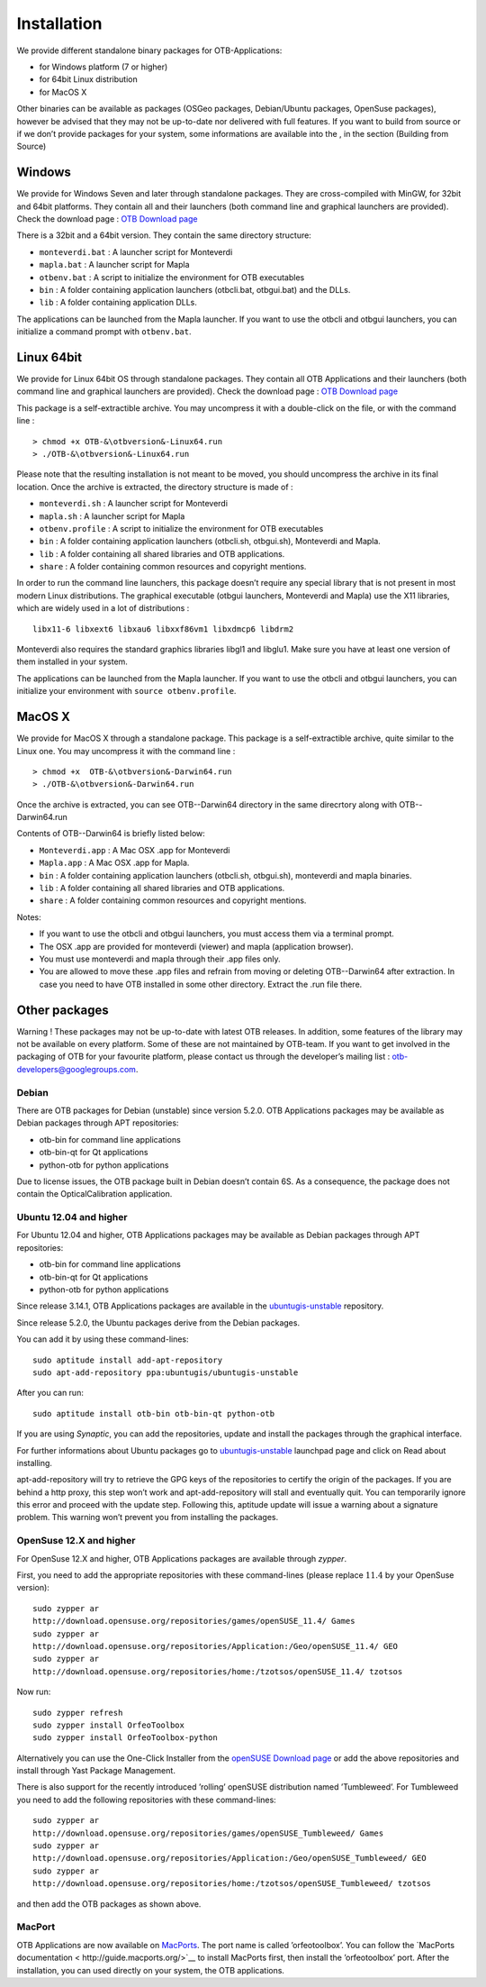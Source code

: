 Installation
============

We provide different standalone binary packages for OTB-Applications:

-  for Windows platform (7 or higher)

-  for 64bit Linux distribution

-  for MacOS X

Other binaries can be available as packages (OSGeo packages,
Debian/Ubuntu packages, OpenSuse packages), however be advised that they
may not be up-to-date nor delivered with full features. If you want to
build from source or if we don’t provide packages for your system, some
informations are available into the , in the section (\ Building
from Source)

Windows
-------

We provide for Windows Seven and later through standalone packages. They
are cross-compiled with MinGW, for 32bit and 64bit platforms. They
contain all and their launchers (both command line and graphical
launchers are provided). Check the download page : `OTB Download
page <https://www.orfeo-toolbox.org/download>`__

There is a 32bit and a 64bit version. They contain the same directory
structure:

-  ``monteverdi.bat`` : A launcher script for Monteverdi

-  ``mapla.bat`` : A launcher script for Mapla

-  ``otbenv.bat`` : A script to initialize the environment for OTB
   executables

-  ``bin`` : A folder containing application launchers (otbcli.bat,
   otbgui.bat) and the DLLs.

-  ``lib`` : A folder containing application DLLs.

The applications can be launched from the Mapla launcher. If you want to
use the otbcli and otbgui launchers, you can initialize a command prompt
with ``otbenv.bat``.

Linux 64bit
-----------

We provide for Linux 64bit OS through standalone packages. They contain
all OTB Applications and their launchers (both command line and
graphical launchers are provided). Check the download page : `OTB
Download page <https://www.orfeo-toolbox.org/download>`__

This package is a self-extractible archive. You may uncompress it with a
double-click on the file, or with the command line :

::

    > chmod +x OTB-&\otbversion&-Linux64.run
    > ./OTB-&\otbversion&-Linux64.run

Please note that the resulting installation is not meant to be moved,
you should uncompress the archive in its final location. Once the
archive is extracted, the directory structure is made of :

-  ``monteverdi.sh`` : A launcher script for Monteverdi

-  ``mapla.sh`` : A launcher script for Mapla

-  ``otbenv.profile`` : A script to initialize the environment for OTB
   executables

-  ``bin`` : A folder containing application launchers (otbcli.sh,
   otbgui.sh), Monteverdi and Mapla.

-  ``lib`` : A folder containing all shared libraries and OTB
   applications.

-  ``share`` : A folder containing common resources and copyright
   mentions.

In order to run the command line launchers, this package doesn’t require
any special library that is not present in most modern Linux
distributions. The graphical executable (otbgui launchers, Monteverdi
and Mapla) use the X11 libraries, which are widely used in a lot of
distributions :

::

    libx11-6 libxext6 libxau6 libxxf86vm1 libxdmcp6 libdrm2

Monteverdi also requires the standard graphics libraries libgl1 and
libglu1. Make sure you have at least one version of them installed
in your system.

The applications can be launched from the Mapla launcher. If you want to
use the otbcli and otbgui launchers, you can initialize your environment
with ``source otbenv.profile``.

MacOS X
-------

We provide for MacOS X through a standalone package. This package is a
self-extractible archive, quite similar to the Linux one. You may
uncompress it with the command line :

::

    > chmod +x  OTB-&\otbversion&-Darwin64.run
    > ./OTB-&\otbversion&-Darwin64.run

Once the archive is extracted, you can see OTB--Darwin64 directory in
the same direcrtory along with OTB--Darwin64.run

Contents of OTB--Darwin64 is briefly listed below:

-  ``Monteverdi.app`` : A Mac OSX .app for Monteverdi

-  ``Mapla.app`` : A Mac OSX .app for Mapla.

-  ``bin`` : A folder containing application launchers (otbcli.sh,
   otbgui.sh), monteverdi and mapla binaries.

-  ``lib`` : A folder containing all shared libraries and OTB
   applications.

-  ``share`` : A folder containing common resources and copyright
   mentions.

Notes:

-  If you want to use the otbcli and otbgui launchers, you must access
   them via a terminal prompt.

-  The OSX .app are provided for monteverdi (viewer) and mapla
   (application browser).

-  You must use monteverdi and mapla through their .app files only.

-  You are allowed to move these .app files and refrain from moving or
   deleting OTB--Darwin64 after extraction. In case you need to have OTB
   installed in some other directory. Extract the .run file there.

Other packages
--------------

Warning ! These packages may not be up-to-date with latest OTB
releases. In addition, some features of the library may not be available
on every platform. Some of these are not maintained by OTB-team. If you
want to get involved in the packaging of OTB for your favourite
platform, please contact us through the developer’s mailing list :
otb-developers@googlegroups.com.

Debian
~~~~~~

There are OTB packages for Debian (unstable) since version 5.2.0. OTB
Applications packages may be available as Debian packages through APT
repositories:

-  otb-bin for command line applications

-  otb-bin-qt for Qt applications

-  python-otb for python applications

Due to license issues, the OTB package built in Debian doesn’t contain
6S. As a consequence, the package does not contain the
OpticalCalibration application.

Ubuntu 12.04 and higher
~~~~~~~~~~~~~~~~~~~~~~~

For Ubuntu 12.04 and higher, OTB Applications packages may be available
as Debian packages through APT repositories:

-  otb-bin for command line applications

-  otb-bin-qt for Qt applications

-  python-otb for python applications

Since release 3.14.1, OTB Applications packages are available in the
`ubuntugis-unstable <https://launchpad.net/~ubuntugis/+archive/ubuntugis-unstable>`__
repository.

Since release 5.2.0, the Ubuntu packages derive from the Debian
packages.

You can add it by using these command-lines:

::

    sudo aptitude install add-apt-repository
    sudo apt-add-repository ppa:ubuntugis/ubuntugis-unstable

After you can run:

::

    sudo aptitude install otb-bin otb-bin-qt python-otb

If you are using *Synaptic*, you can add the repositories, update and
install the packages through the graphical interface.

For further informations about Ubuntu packages go to
`ubuntugis-unstable <https://launchpad.net/~ubuntugis/+archive/ubuntugis-unstable>`__
launchpad page and click on Read about installing.

apt-add-repository will try to retrieve the GPG keys of the
repositories to certify the origin of the packages. If you are behind a
http proxy, this step won’t work and apt-add-repository will stall and
eventually quit. You can temporarily ignore this error and proceed with
the update step. Following this, aptitude update will issue a warning
about a signature problem. This warning won’t prevent you from
installing the packages.

OpenSuse 12.X and higher
~~~~~~~~~~~~~~~~~~~~~~~~

For OpenSuse 12.X and higher, OTB Applications packages are available
through *zypper*.

First, you need to add the appropriate repositories with these
command-lines (please replace :math:`11.4` by your OpenSuse version):

::

    sudo zypper ar
    http://download.opensuse.org/repositories/games/openSUSE_11.4/ Games
    sudo zypper ar
    http://download.opensuse.org/repositories/Application:/Geo/openSUSE_11.4/ GEO
    sudo zypper ar
    http://download.opensuse.org/repositories/home:/tzotsos/openSUSE_11.4/ tzotsos

Now run:

::

    sudo zypper refresh
    sudo zypper install OrfeoToolbox
    sudo zypper install OrfeoToolbox-python

Alternatively you can use the One-Click Installer from the `openSUSE
Download
page <http://software.opensuse.org/search?q=Orfeo&baseproject=openSUSE%3A11.4&lang=en&include_home=true&exclude_debug=true>`__
or add the above repositories and install through Yast Package
Management.

There is also support for the recently introduced ’rolling’ openSUSE
distribution named ’Tumbleweed’. For Tumbleweed you need to add the
following repositories with these command-lines:

::

    sudo zypper ar
    http://download.opensuse.org/repositories/games/openSUSE_Tumbleweed/ Games
    sudo zypper ar
    http://download.opensuse.org/repositories/Application:/Geo/openSUSE_Tumbleweed/ GEO
    sudo zypper ar
    http://download.opensuse.org/repositories/home:/tzotsos/openSUSE_Tumbleweed/ tzotsos

and then add the OTB packages as shown above.

MacPort
~~~~~~~

OTB Applications are now available on
`MacPorts <http://http://www.macports.org/>`__. The port name is called
’orfeotoolbox’. You can follow the `MacPorts
documentation < http://guide.macports.org/>`__ to install MacPorts
first, then install the ’orfeotoolbox’ port. After the installation, you
can used directly on your system, the OTB applications.


